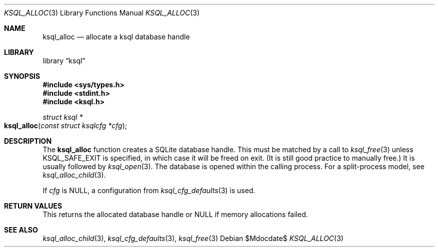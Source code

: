 .\"	$Id$
.\"
.\" Copyright (c) 2016, 2018 Kristaps Dzonsons <kristaps@bsd.lv>
.\"
.\" Permission to use, copy, modify, and distribute this software for any
.\" purpose with or without fee is hereby granted, provided that the above
.\" copyright notice and this permission notice appear in all copies.
.\"
.\" THE SOFTWARE IS PROVIDED "AS IS" AND THE AUTHOR DISCLAIMS ALL WARRANTIES
.\" WITH REGARD TO THIS SOFTWARE INCLUDING ALL IMPLIED WARRANTIES OF
.\" MERCHANTABILITY AND FITNESS. IN NO EVENT SHALL THE AUTHOR BE LIABLE FOR
.\" ANY SPECIAL, DIRECT, INDIRECT, OR CONSEQUENTIAL DAMAGES OR ANY DAMAGES
.\" WHATSOEVER RESULTING FROM LOSS OF USE, DATA OR PROFITS, WHETHER IN AN
.\" ACTION OF CONTRACT, NEGLIGENCE OR OTHER TORTIOUS ACTION, ARISING OUT OF
.\" OR IN CONNECTION WITH THE USE OR PERFORMANCE OF THIS SOFTWARE.
.\"
.Dd $Mdocdate$
.Dt KSQL_ALLOC 3
.Os
.Sh NAME
.Nm ksql_alloc
.Nd allocate a ksql database handle
.Sh LIBRARY
.Lb ksql
.Sh SYNOPSIS
.In sys/types.h
.In stdint.h
.In ksql.h
.Ft struct ksql *
.Fo ksql_alloc
.Fa "const struct ksqlcfg *cfg"
.Fc
.Sh DESCRIPTION
The
.Nm
function creates a SQLite database handle.
This must be matched by a call to
.Xr ksql_free 3
unless
.Dv KSQL_SAFE_EXIT
is specified, in which case it will be freed on exit.
(It is still good practice to manually free.)
It is usually followed by
.Xr ksql_open 3 .
The database is opened within the calling process.
For a split-process model, see
.Xr ksql_alloc_child 3 .
.Pp
If
.Fa cfg
is
.Dv NULL ,
a configuration from
.Xr ksql_cfg_defaults 3
is used.
.\" .Sh CONTEXT
.\" For section 9 functions only.
.\" .Sh IMPLEMENTATION NOTES
.\" Not used in OpenBSD.
.Sh RETURN VALUES
This returns the allocated database handle or
.Dv NULL
if memory allocations failed.
.\" For sections 2, 3, and 9 function return values only.
.\" .Sh ENVIRONMENT
.\" For sections 1, 6, 7, and 8 only.
.\" .Sh FILES
.\" .Sh EXIT STATUS
.\" For sections 1, 6, and 8 only.
.\" .Sh EXAMPLES
.\" .Sh DIAGNOSTICS
.\" For sections 1, 4, 6, 7, 8, and 9 printf/stderr messages only.
.\" .Sh ERRORS
.\" For sections 2, 3, 4, and 9 errno settings only.
.Sh SEE ALSO
.Xr ksql_alloc_child 3 ,
.Xr ksql_cfg_defaults 3 ,
.Xr ksql_free 3
.\" .Sh STANDARDS
.\" .Sh HISTORY
.\" .Sh AUTHORS
.\" .Sh CAVEATS
.\" .Sh BUGS
.\" .Sh SECURITY CONSIDERATIONS
.\" Not used in OpenBSD.
